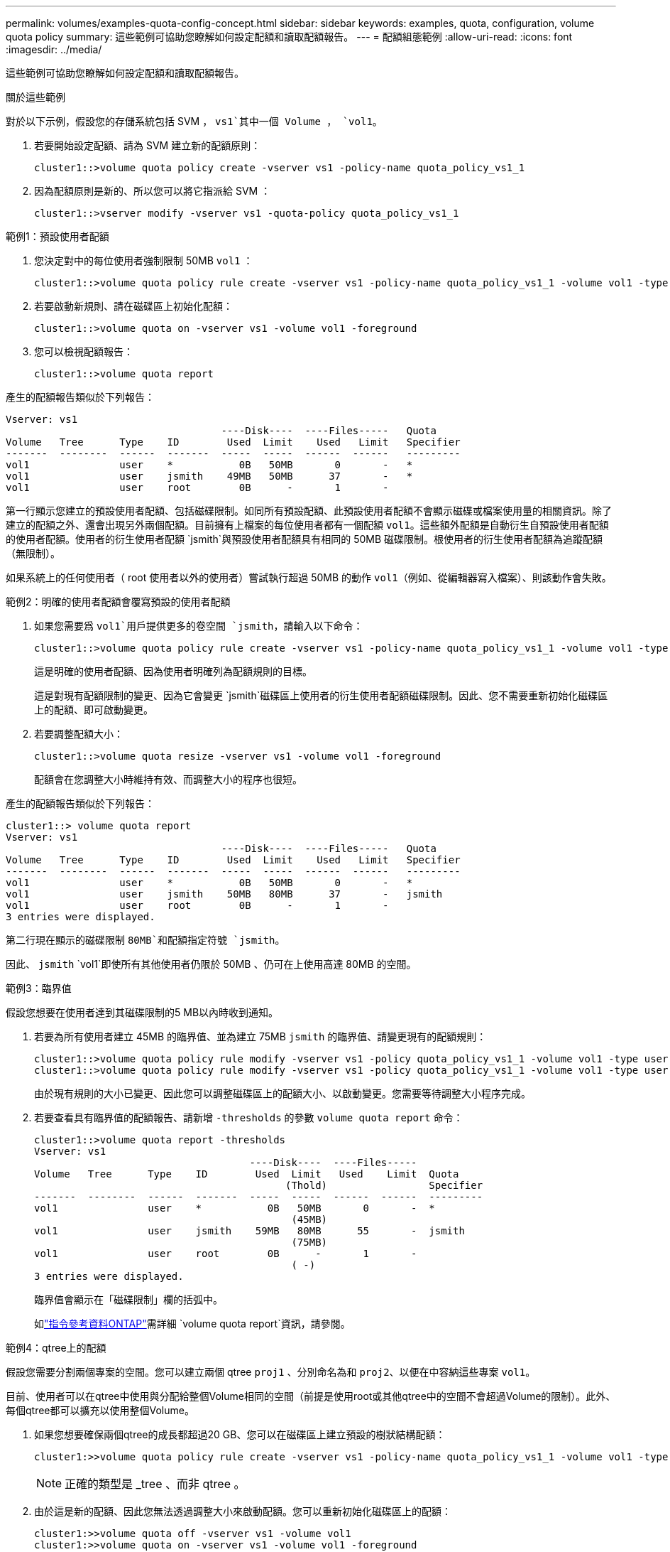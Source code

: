 ---
permalink: volumes/examples-quota-config-concept.html 
sidebar: sidebar 
keywords: examples, quota, configuration, volume quota policy 
summary: 這些範例可協助您瞭解如何設定配額和讀取配額報告。 
---
= 配額組態範例
:allow-uri-read: 
:icons: font
:imagesdir: ../media/


[role="lead"]
這些範例可協助您瞭解如何設定配額和讀取配額報告。

.關於這些範例
對於以下示例，假設您的存儲系統包括 SVM ， `vs1`其中一個 Volume ， `vol1`。

. 若要開始設定配額、請為 SVM 建立新的配額原則：
+
[listing]
----
cluster1::>volume quota policy create -vserver vs1 -policy-name quota_policy_vs1_1
----
. 因為配額原則是新的、所以您可以將它指派給 SVM ：
+
[listing]
----
cluster1::>vserver modify -vserver vs1 -quota-policy quota_policy_vs1_1
----


.範例1：預設使用者配額
. 您決定對中的每位使用者強制限制 50MB `vol1` ：
+
[listing]
----
cluster1::>volume quota policy rule create -vserver vs1 -policy-name quota_policy_vs1_1 -volume vol1 -type user -target "" -disk-limit 50MB -qtree ""
----
. 若要啟動新規則、請在磁碟區上初始化配額：
+
[listing]
----
cluster1::>volume quota on -vserver vs1 -volume vol1 -foreground
----
. 您可以檢視配額報告：
+
[listing]
----
cluster1::>volume quota report
----


產生的配額報告類似於下列報告：

[listing]
----
Vserver: vs1
                                    ----Disk----  ----Files-----   Quota
Volume   Tree      Type    ID        Used  Limit    Used   Limit   Specifier
-------  --------  ------  -------  -----  -----  ------  ------   ---------
vol1               user    *           0B   50MB       0       -   *
vol1               user    jsmith    49MB   50MB      37       -   *
vol1               user    root        0B      -       1       -
----
第一行顯示您建立的預設使用者配額、包括磁碟限制。如同所有預設配額、此預設使用者配額不會顯示磁碟或檔案使用量的相關資訊。除了建立的配額之外、還會出現另外兩個配額。目前擁有上檔案的每位使用者都有一個配額 `vol1`。這些額外配額是自動衍生自預設使用者配額的使用者配額。使用者的衍生使用者配額 `jsmith`與預設使用者配額具有相同的 50MB 磁碟限制。根使用者的衍生使用者配額為追蹤配額（無限制）。

如果系統上的任何使用者（ root 使用者以外的使用者）嘗試執行超過 50MB 的動作 `vol1`（例如、從編輯器寫入檔案）、則該動作會失敗。

.範例2：明確的使用者配額會覆寫預設的使用者配額
. 如果您需要爲 `vol1`用戶提供更多的卷空間 `jsmith`，請輸入以下命令：
+
[listing]
----
cluster1::>volume quota policy rule create -vserver vs1 -policy-name quota_policy_vs1_1 -volume vol1 -type user -target jsmith -disk-limit 80MB -qtree ""
----
+
這是明確的使用者配額、因為使用者明確列為配額規則的目標。

+
這是對現有配額限制的變更、因為它會變更 `jsmith`磁碟區上使用者的衍生使用者配額磁碟限制。因此、您不需要重新初始化磁碟區上的配額、即可啟動變更。

. 若要調整配額大小：
+
[listing]
----
cluster1::>volume quota resize -vserver vs1 -volume vol1 -foreground
----
+
配額會在您調整大小時維持有效、而調整大小的程序也很短。



產生的配額報告類似於下列報告：

[listing]
----
cluster1::> volume quota report
Vserver: vs1
                                    ----Disk----  ----Files-----   Quota
Volume   Tree      Type    ID        Used  Limit    Used   Limit   Specifier
-------  --------  ------  -------  -----  -----  ------  ------   ---------
vol1               user    *           0B   50MB       0       -   *
vol1               user    jsmith    50MB   80MB      37       -   jsmith
vol1               user    root        0B      -       1       -
3 entries were displayed.
----
第二行現在顯示的磁碟限制 `80MB`和配額指定符號 `jsmith`。

因此、 `jsmith` `vol1`即使所有其他使用者仍限於 50MB 、仍可在上使用高達 80MB 的空間。

.範例3：臨界值
假設您想要在使用者達到其磁碟限制的5 MB以內時收到通知。

. 若要為所有使用者建立 45MB 的臨界值、並為建立 75MB `jsmith` 的臨界值、請變更現有的配額規則：
+
[listing]
----
cluster1::>volume quota policy rule modify -vserver vs1 -policy quota_policy_vs1_1 -volume vol1 -type user -target "" -qtree "" -threshold 45MB
cluster1::>volume quota policy rule modify -vserver vs1 -policy quota_policy_vs1_1 -volume vol1 -type user -target jsmith -qtree "" -threshold 75MB
----
+
由於現有規則的大小已變更、因此您可以調整磁碟區上的配額大小、以啟動變更。您需要等待調整大小程序完成。

. 若要查看具有臨界值的配額報告、請新增 `-thresholds` 的參數 `volume quota report` 命令：
+
[listing]
----
cluster1::>volume quota report -thresholds
Vserver: vs1
                                    ----Disk----  ----Files-----
Volume   Tree      Type    ID        Used  Limit   Used    Limit  Quota
                                          (Thold)                 Specifier
-------  --------  ------  -------  -----  -----  ------  ------  ---------
vol1               user    *           0B   50MB       0       -  *
                                           (45MB)
vol1               user    jsmith    59MB   80MB      55       -  jsmith
                                           (75MB)
vol1               user    root        0B      -       1       -
                                           ( -)
3 entries were displayed.
----
+
臨界值會顯示在「磁碟限制」欄的括弧中。

+
如link:https://docs.netapp.com/us-en/ontap-cli/volume-quota-report.html["指令參考資料ONTAP"^]需詳細 `volume quota report`資訊，請參閱。



.範例4：qtree上的配額
假設您需要分割兩個專案的空間。您可以建立兩個 qtree `proj1` 、分別命名為和 `proj2`、以便在中容納這些專案 `vol1`。

目前、使用者可以在qtree中使用與分配給整個Volume相同的空間（前提是使用root或其他qtree中的空間不會超過Volume的限制）。此外、每個qtree都可以擴充以使用整個Volume。

. 如果您想要確保兩個qtree的成長都超過20 GB、您可以在磁碟區上建立預設的樹狀結構配額：
+
[listing]
----
cluster1:>>volume quota policy rule create -vserver vs1 -policy-name quota_policy_vs1_1 -volume vol1 -type tree -target "" -disk-limit 20GB
----
+

NOTE: 正確的類型是 _tree 、而非 qtree 。

. 由於這是新的配額、因此您無法透過調整大小來啟動配額。您可以重新初始化磁碟區上的配額：
+
[listing]
----
cluster1:>>volume quota off -vserver vs1 -volume vol1
cluster1:>>volume quota on -vserver vs1 -volume vol1 -foreground
----


[NOTE]
====
您必須確保在重新啟動每個受影響磁碟區上的配額之前等待約五分鐘，因為在執行命令之後，幾乎立即嘗試啟動配額 `volume quota off`可能會導致錯誤。或者、您也可以執行命令、從包含特定磁碟區的節點重新初始化磁碟區的配額。如link:https://docs.netapp.com/us-en/ontap-cli/volume-quota-off.html["指令參考資料ONTAP"^]需詳細 `volume quota off`資訊，請參閱。

====
在重新初始化程序期間不會強制執行配額、這比調整大小程序所需的時間更長。

當您顯示配額報告時、它有幾行新的資料行。有些線條用於樹狀目錄配額、有些線條用於衍生的使用者配額。

以下是樹狀結構配額的新行：

[listing]
----

                                    ----Disk----  ----Files-----   Quota
Volume   Tree      Type    ID        Used  Limit    Used   Limit   Specifier
-------  --------  ------  -------  -----  -----  ------  ------   ---------
...
vol1               tree    *           0B   20GB       0       -   *
vol1     proj1     tree    1           0B   20GB       1       -   proj1
vol1     proj2     tree    2           0B   20GB       1       -   proj2
...
----
您所建立的預設樹狀結構配額會出現在第一行的「ID」欄位中、其中有星號（*）。為了回應磁碟區上的預設樹狀結構配額、ONTAP 所以針對磁碟區中的每個qtree自動建立衍生的樹狀結構配額。這些項目會顯示在 `proj1` `proj2` `Tree`欄中的位置和顯示位置。

下列新行適用於衍生的使用者配額：

[listing]
----

                                    ----Disk----  ----Files-----   Quota
Volume   Tree      Type    ID        Used  Limit    Used   Limit   Specifier
-------  --------  ------  -------  -----  -----  ------  ------   ---------
...
vol1     proj1     user    *           0B   50MB       0       -
vol1     proj1     user    root        0B      -       1       -
vol1     proj2     user    *           0B   50MB       0       -
vol1     proj2     user    root        0B      -       1       -
...
----
如果為qtree啟用配額、則會自動為該磁碟區所包含的所有qtree繼承磁碟區上的預設使用者配額。當您新增第一個qtree配額時、會在qtree上啟用配額。因此、會為每個qtree建立衍生的預設使用者配額。這些欄位會顯示在ID為星號（*）的行中。

由於root使用者是檔案的擁有者、因此在為每個qtree建立預設使用者配額時、也會針對每個qtree上的root使用者建立特殊的追蹤配額。這些資訊會顯示在ID為root的行中。

.範例5：qtree上的使用者配額
. 您決定限制使用者在 `proj1` qtree 中的空間、使其小於整個 Volume 中的空間。您想要防止他們在 `proj1` qtree 中使用超過 10MB 的任何資料。因此、您可以為qtree建立預設的使用者配額：
+
[listing]
----
cluster1::>volume quota policy rule create -vserver vs1 -policy-name quota_policy_vs1_1 -volume vol1 -type user -target "" -disk-limit 10MB -qtree proj1
----
+
這是對現有配額的變更、因為它會變更從磁碟區上預設使用者配額衍生的proj1 qtree預設使用者配額。因此、您可以調整配額大小來啟動變更。調整大小程序完成後、您可以檢視配額報告。

+
配額報告中會出現下列新行、顯示qtree的新明確使用者配額：

+
[listing]
----

                                    ----Disk----  ----Files-----   Quota
Volume   Tree      Type    ID        Used  Limit    Used   Limit   Specifier
-------  --------  ------  -------  -----  -----  ------  ------   ---------
vol1     proj1     user    *           0B   10MB       0       -   *
----
+
但是、 `jsmith`由於您建立的配額會覆寫磁碟區上的預設使用者配額（以提供更多空間）、使用者無法將更多資料寫入 proj1 qtree 。當您在 `proj1` qtree 上新增預設使用者配額時、會套用該配額、並限制該 qtree 中所有使用者的空間 `jsmith`、包括。

. 若要為使用者提供更多空間 `jsmith`、您可以為 qtree 新增明確的使用者配額規則、並在其中加入 80MB 磁碟限制、以覆寫 qtree 的預設使用者配額規則：
+
[listing]
----
cluster1::>volume quota policy rule create -vserver vs1 -policy-name quota_policy_vs1_1 -volume vol1 -type user -target jsmith -disk-limit 80MB -qtree proj1
----
+
由於這是已存在預設配額的明確配額、因此您可以調整配額大小來啟動變更。當調整大小程序完成時、您會顯示配額報告。



配額報告中會出現下列新行：

[listing]
----

                                    ----Disk----  ----Files-----   Quota
Volume   Tree      Type    ID        Used  Limit    Used   Limit   Specifier
-------  --------  ------  -------  -----  -----  ------  ------   ---------
vol1     proj1     user    jsmith    61MB   80MB      57       -   jsmith
----
最後一份配額報告類似於下列報告：

[listing]
----
cluster1::>volume quota report
Vserver: vs1
                                    ----Disk----  ----Files-----   Quota
Volume   Tree      Type    ID        Used  Limit    Used   Limit   Specifier
-------  --------  ------  -------  -----  -----  ------  ------   ---------
vol1               tree    *           0B   20GB       0       -   *
vol1               user    *           0B   50MB       0       -   *
vol1               user    jsmith    70MB   80MB      65       -   jsmith
vol1     proj1     tree    1           0B   20GB       1       -   proj1
vol1     proj1     user    *           0B   10MB       0       -   *
vol1     proj1     user    root        0B      -       1       -
vol1     proj2     tree    2           0B   20GB       1       -   proj2
vol1     proj2     user    *           0B   50MB       0       -
vol1     proj2     user    root        0B      -       1       -
vol1               user    root        0B      -       3       -
vol1     proj1     user    jsmith    61MB   80MB      57       -   jsmith
11 entries were displayed.
----
使用者 `jsmith`必須達到下列配額限制、才能寫入中的檔案 `proj1`：

.  `proj1`qtree 的樹狀目錄配額。
.  `proj1`qtree 上的使用者配額。
. 磁碟區上的使用者配額。

